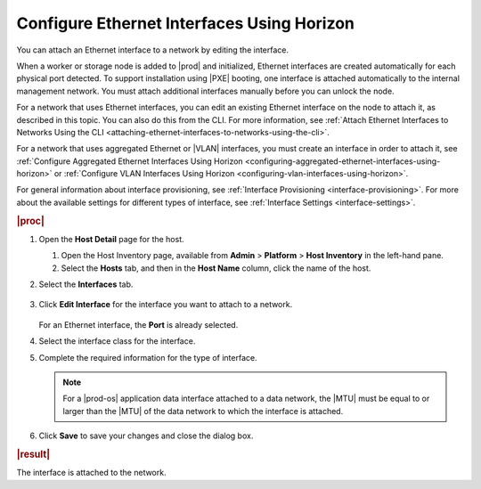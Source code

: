 
.. jow1426949897008
.. _configuring-ethernet-interfaces-using-horizon:

===========================================
Configure Ethernet Interfaces Using Horizon
===========================================

You can attach an Ethernet interface to a network by editing the interface.

When a worker or storage node is added to |prod| and initialized, Ethernet
interfaces are created automatically for each physical port detected. To
support installation using |PXE| booting, one interface is attached
automatically to the internal management network. You must attach additional
interfaces manually before you can unlock the node.

For a network that uses Ethernet interfaces, you can edit an existing
Ethernet interface on the node to attach it, as described in this topic.
You can also do this from the CLI. For more
information, see :ref:`Attach Ethernet Interfaces to Networks Using the CLI
<attaching-ethernet-interfaces-to-networks-using-the-cli>`.

For a network that uses aggregated Ethernet or |VLAN| interfaces, you must
create an interface in order to attach it,
see :ref:`Configure Aggregated Ethernet Interfaces Using Horizon
<configuring-aggregated-ethernet-interfaces-using-horizon>`
or :ref:`Configure VLAN Interfaces Using Horizon
<configuring-vlan-interfaces-using-horizon>`.

For general information about interface provisioning,
see :ref:`Interface Provisioning <interface-provisioning>`.
For more about the available settings for different types of interface,
see :ref:`Interface Settings <interface-settings>`.

.. rubric:: |proc|

.. _configuring-ethernet-interfaces-using-horizon-steps-tzh-52j-vbb:

#.  Open the **Host Detail** page for the host.

    #.  Open the Host Inventory page, available from **Admin** \>
        **Platform** \> **Host Inventory** in the left-hand pane.

    #.  Select the **Hosts** tab, and then in the **Host Name** column,
        click the name of the host.

#.  Select the **Interfaces** tab.

    .. figure:: ../figures/zbl1538147657952.png
        :scale: 100%

#.  Click **Edit Interface** for the interface you want to attach to a
    network.

    .. figure:: ../figures/bvb1538146331222.png
        :scale: 100%

    For an Ethernet interface, the **Port** is already selected.

#.  Select the interface class for the interface.

#.  Complete the required information for the type of interface.

    .. note::
        For a |prod-os| application data interface attached
        to a data network, the |MTU| must be equal to or larger than the |MTU|
        of the data network to which the interface is attached.

#.  Click **Save** to save your changes and close the dialog box.

.. rubric:: |result|

The interface is attached to the network.
